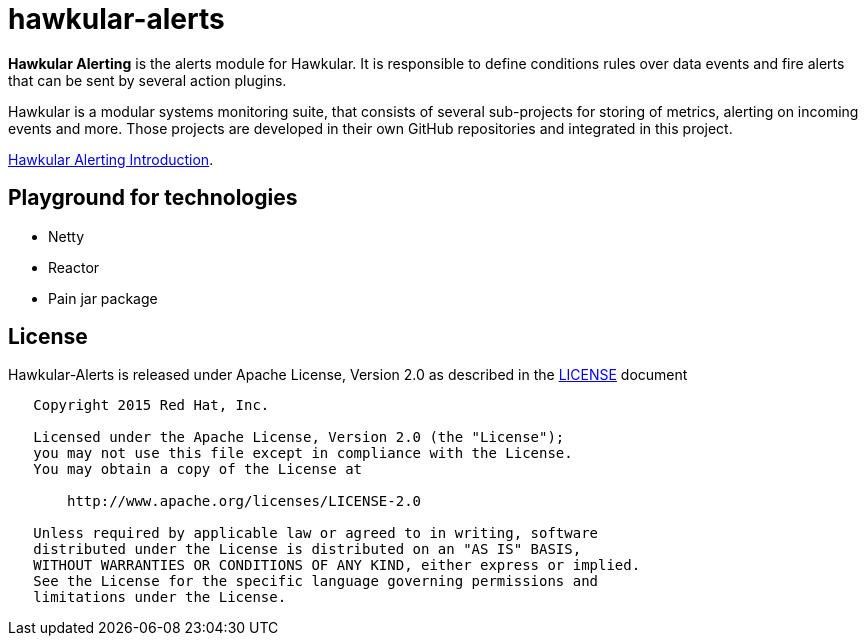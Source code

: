 = hawkular-alerts
:source-language: java

[.lead]
*Hawkular Alerting* is the alerts module for Hawkular. It is responsible to define conditions rules over data events
and fire alerts that can be sent by several action plugins.

Hawkular is a modular systems monitoring suite, that consists of several sub-projects for
storing of metrics, alerting on incoming events and more. Those projects are developed
in their own GitHub repositories and integrated in this project.

link:http://www.slideshare.net/ponceballesteros/hawkular-alerting[Hawkular Alerting Introduction].

== Playground for technologies

- Netty
- Reactor
- Pain jar package

== License

Hawkular-Alerts is released under Apache License, Version 2.0 as described in the link:LICENSE[LICENSE] document

----
   Copyright 2015 Red Hat, Inc.

   Licensed under the Apache License, Version 2.0 (the "License");
   you may not use this file except in compliance with the License.
   You may obtain a copy of the License at

       http://www.apache.org/licenses/LICENSE-2.0

   Unless required by applicable law or agreed to in writing, software
   distributed under the License is distributed on an "AS IS" BASIS,
   WITHOUT WARRANTIES OR CONDITIONS OF ANY KIND, either express or implied.
   See the License for the specific language governing permissions and
   limitations under the License.
